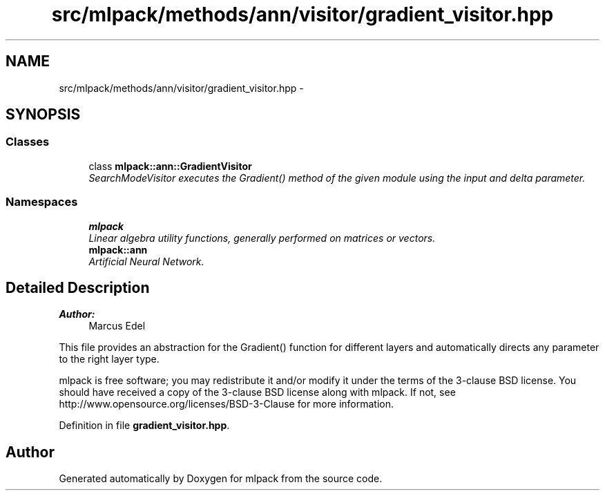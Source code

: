 .TH "src/mlpack/methods/ann/visitor/gradient_visitor.hpp" 3 "Sat Mar 25 2017" "Version master" "mlpack" \" -*- nroff -*-
.ad l
.nh
.SH NAME
src/mlpack/methods/ann/visitor/gradient_visitor.hpp \- 
.SH SYNOPSIS
.br
.PP
.SS "Classes"

.in +1c
.ti -1c
.RI "class \fBmlpack::ann::GradientVisitor\fP"
.br
.RI "\fISearchModeVisitor executes the Gradient() method of the given module using the input and delta parameter\&. \fP"
.in -1c
.SS "Namespaces"

.in +1c
.ti -1c
.RI " \fBmlpack\fP"
.br
.RI "\fILinear algebra utility functions, generally performed on matrices or vectors\&. \fP"
.ti -1c
.RI " \fBmlpack::ann\fP"
.br
.RI "\fIArtificial Neural Network\&. \fP"
.in -1c
.SH "Detailed Description"
.PP 

.PP
\fBAuthor:\fP
.RS 4
Marcus Edel
.RE
.PP
This file provides an abstraction for the Gradient() function for different layers and automatically directs any parameter to the right layer type\&.
.PP
mlpack is free software; you may redistribute it and/or modify it under the terms of the 3-clause BSD license\&. You should have received a copy of the 3-clause BSD license along with mlpack\&. If not, see http://www.opensource.org/licenses/BSD-3-Clause for more information\&. 
.PP
Definition in file \fBgradient_visitor\&.hpp\fP\&.
.SH "Author"
.PP 
Generated automatically by Doxygen for mlpack from the source code\&.
